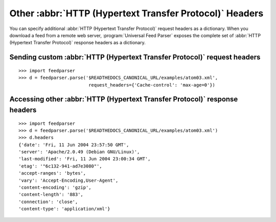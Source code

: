 Other :abbr:`HTTP (Hypertext Transfer Protocol)` Headers
========================================================

You can specify additional :abbr:`HTTP (Hypertext Transfer Protocol)` request
headers as a dictionary.  When you download a feed from a remote web server,
:program:`Universal Feed Parser` exposes the complete set of
:abbr:`HTTP (Hypertext Transfer Protocol)` response headers as a dictionary.


.. _example.http.headers.request:

Sending custom :abbr:`HTTP (Hypertext Transfer Protocol)` request headers
-------------------------------------------------------------------------

::

    >>> import feedparser
    >>> d = feedparser.parse('$READTHEDOCS_CANONICAL_URL/examples/atom03.xml',
                              request_headers={'Cache-control': 'max-age=0'})


Accessing other :abbr:`HTTP (Hypertext Transfer Protocol)` response headers
---------------------------------------------------------------------------

::

    >>> import feedparser
    >>> d = feedparser.parse('$READTHEDOCS_CANONICAL_URL/examples/atom03.xml')
    >>> d.headers
    {'date': 'Fri, 11 Jun 2004 23:57:50 GMT',
    'server': 'Apache/2.0.49 (Debian GNU/Linux)',
    'last-modified': 'Fri, 11 Jun 2004 23:00:34 GMT',
    'etag': '"6c132-941-ad7e3080"',
    'accept-ranges': 'bytes',
    'vary': 'Accept-Encoding,User-Agent',
    'content-encoding': 'gzip',
    'content-length': '883',
    'connection': 'close',
    'content-type': 'application/xml'}
